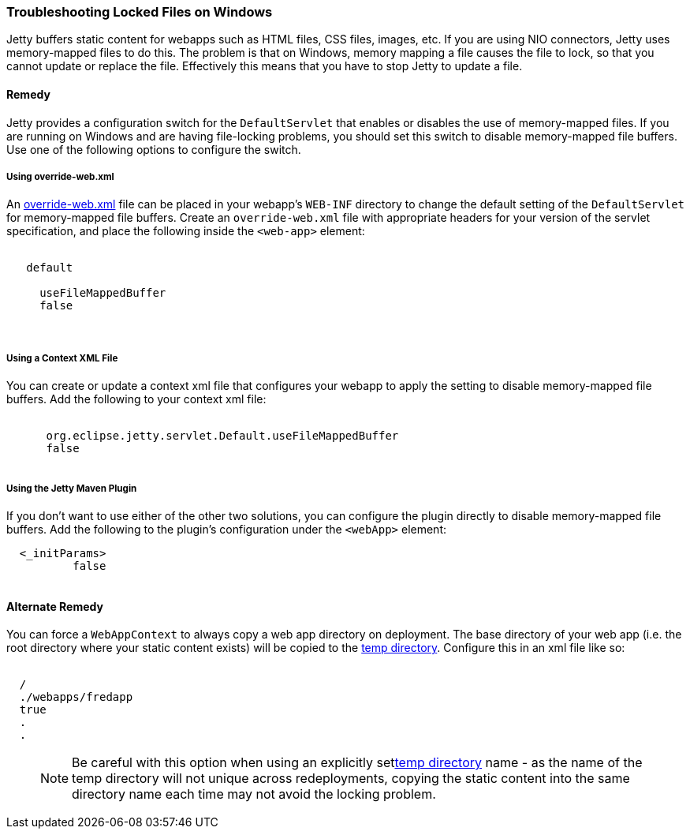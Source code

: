 //
//  ========================================================================
//  Copyright (c) 1995-2019 Mort Bay Consulting Pty. Ltd.
//  ========================================================================
//  All rights reserved. This program and the accompanying materials
//  are made available under the terms of the Eclipse Public License v1.0
//  and Apache License v2.0 which accompanies this distribution.
//
//      The Eclipse Public License is available at
//      http://www.eclipse.org/legal/epl-v10.html
//
//      The Apache License v2.0 is available at
//      http://www.opensource.org/licenses/apache2.0.php
//
//  You may elect to redistribute this code under either of these licenses.
//  ========================================================================
//

[[troubleshooting-locked-files-on-windows]]
=== Troubleshooting Locked Files on Windows

Jetty buffers static content for webapps such as HTML files, CSS files, images, etc.
If you are using NIO connectors, Jetty uses memory-mapped files to do this.
The problem is that on Windows, memory mapping a file causes the file to lock, so that you cannot update or replace the file.
Effectively this means that you have to stop Jetty to update a file.

==== Remedy

Jetty provides a configuration switch for the `DefaultServlet` that enables or disables the use of memory-mapped files.
If you are running on Windows and are having file-locking problems, you should set this switch to disable memory-mapped file buffers.
Use one of the following options to configure the switch.

===== Using override-web.xml

An <<override-web-xml, override-web.xml>> file can be placed in your webapp's `WEB-INF` directory to change the default setting of the `DefaultServlet` for memory-mapped file buffers. 
Create an `override-web.xml` file with appropriate headers for your version of the servlet specification, and place the following inside the `<web-app>` element:

[source, xml, subs="{sub-order}"]
----
 <servlet>
   <servlet-name>default</servlet-name>
   <init-param>
     <param-name>useFileMappedBuffer</param-name>
     <param-value>false</param-value>
   </init-param>
 </servlet>
----

===== Using a Context XML File

You can create or update a context xml file that configures your webapp to apply the setting to disable memory-mapped file buffers.
Add the following to your context xml file:

[source, xml, subs="{sub-order}"]
----
  <Call name="setInitParameter">
      <Arg>org.eclipse.jetty.servlet.Default.useFileMappedBuffer</Arg>
      <Arg>false</Arg>
  </Call>
----


===== Using the Jetty Maven Plugin

If you don't want to use either of the other two solutions, you can configure the plugin directly to disable memory-mapped file buffers.
Add the following to the plugin's configuration under the `<webApp>` element:

[source, xml, subs="{sub-order}"]
----
  <_initParams>
          <org.eclipse.jetty.servlet.Default.useFileMappedBuffer>false</org.eclipse.jetty.servlet.Default.useFileMappedBuffer>
  </_initParams>
----



==== Alternate Remedy

You can force a `WebAppContext` to always copy a web app directory on deployment.
The base directory of your web app (i.e. the root directory where your static content exists) will be copied to the link:#ref-temporary-directories[temp directory].
Configure this in an xml file like so:

[source, xml, subs="{sub-order}"]
----
<New id="myWebAppContext"  class="org.eclipse.jetty.webapp.WebAppContext">
  <Set name="contextPath">/</Set>
  <Set name="war">./webapps/fredapp</Set>
  <Set name="copyWebDir">true</Set>
  .
  .
</New>
----

____
[NOTE]
Be careful with this option when using an explicitly setlink:#ref-temp-directories[temp directory] name - as the name of the temp directory will not unique across redeployments, copying the static content into the same directory name each time may not avoid the locking problem.
____
